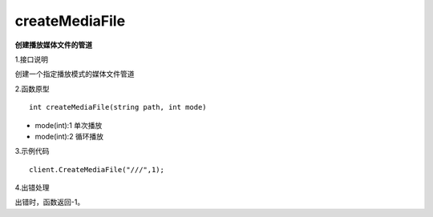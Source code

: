 createMediaFile
================
**创建播放媒体文件的管道**

1.接口说明

创建一个指定播放模式的媒体文件管道

2.函数原型
::

    int createMediaFile(string path, int mode)

- mode(int):1 单次播放
- mode(int):2 循环播放

3.示例代码
::
    client.CreateMediaFile("///",1);

4.出错处理

出错时，函数返回-1。